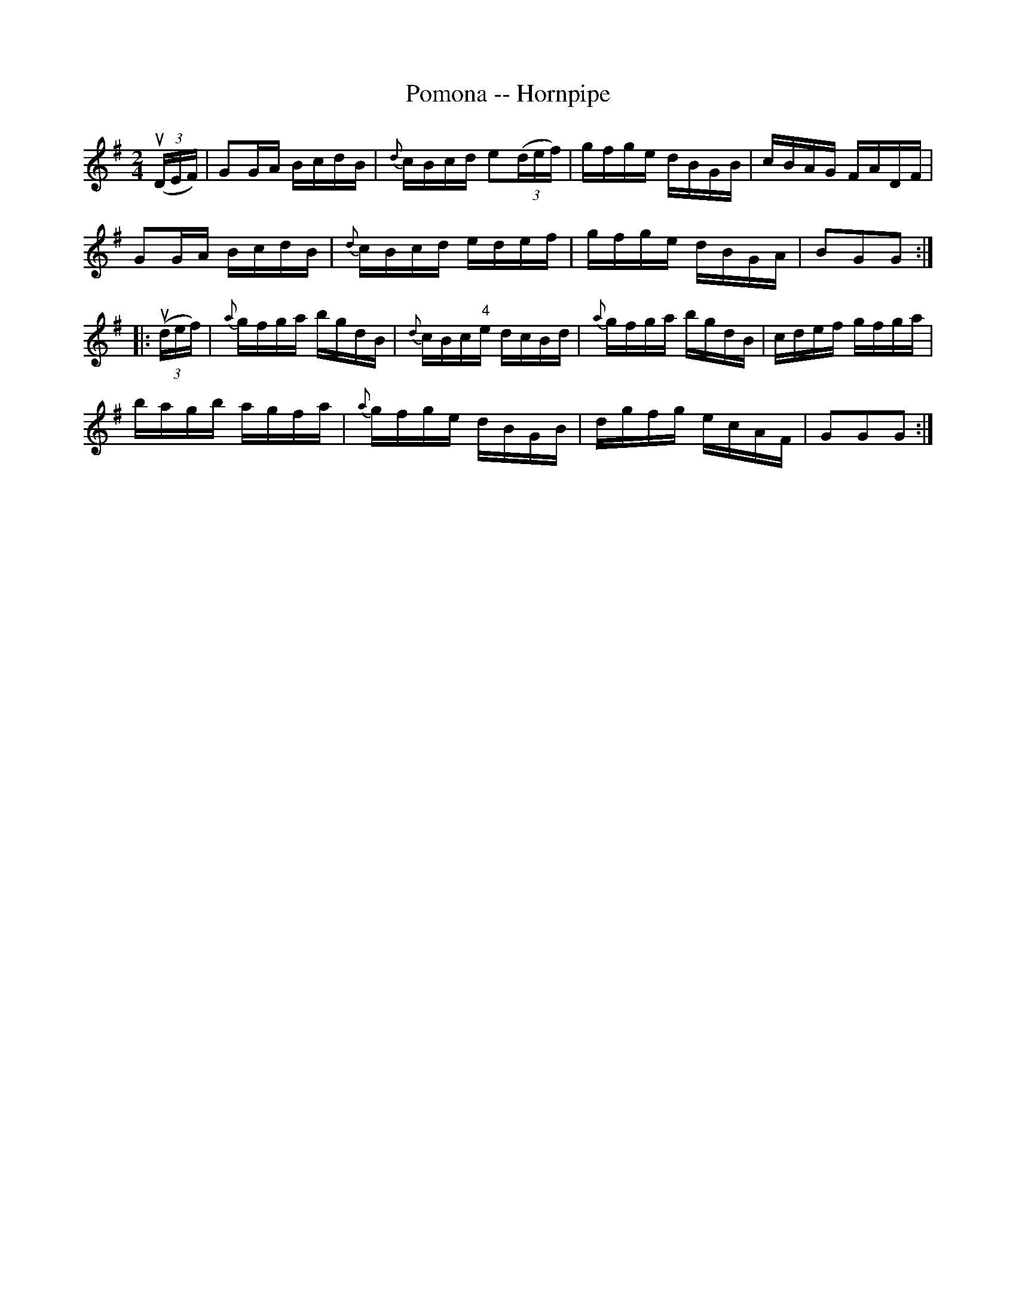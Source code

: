X:1
T:Pomona -- Hornpipe
R:hornpipe
B:Cole's 1000 Fiddle Tunes
M:2/4
L:1/16
K:G
((3uDEF)|G2GA BcdB|{d}cBcd e2((3def)|gfge dBGB|cBAG FADF|
G2GA BcdB|{d}cBcd edef|gfge dBGA|B2G2G2:|
|:((3udef)|{a}gfga bgdB|{d}cBc"4"e dcBd|\
{a}gfga bgdB|cdef gfga|
bagb agfa|{a}gfge dBGB|dgfg ecAF|G2G2G2:|
